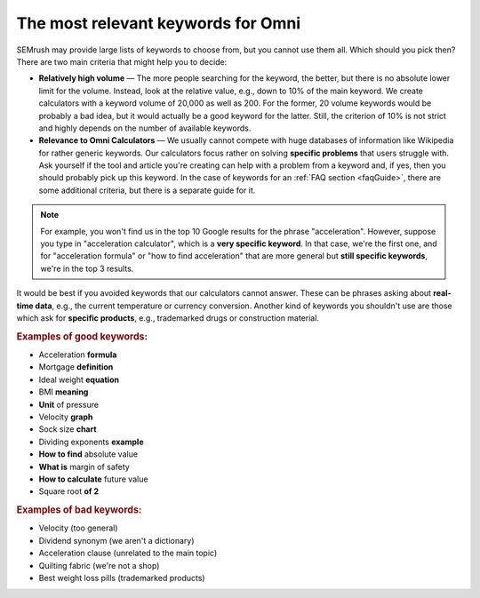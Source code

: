 .. _keywordRelevant:

The most relevant keywords for Omni
===================================

SEMrush may provide large lists of keywords to choose from, but you cannot use them all. Which should you pick then? There are two main criteria that might help you to decide:

- **Relatively high volume** — The more people searching for the keyword, the better, but there is no absolute lower limit for the volume. Instead, look at the relative value, e.g., down to 10% of the main keyword. We create calculators with a keyword volume of 20,000 as well as 200. For the former, 20 volume keywords would be probably a bad idea, but it would actually be a good keyword for the latter. Still, the criterion of 10% is not strict and highly depends on the number of available keywords. 

- **Relevance to Omni Calculators** — We usually cannot compete with huge databases of information like Wikipedia for rather generic keywords. Our calculators focus rather on solving **specific problems** that users struggle with. Ask yourself if the tool and article you're creating can help with a problem from a keyword and, if yes, then you should probably pick up this keyword. In the case of keywords for an :ref:`FAQ section <faqGuide>`, there are some additional criteria, but there is a separate guide for it.

.. note:: 
  For example, you won't find us in the top 10 Google results for the phrase "acceleration". However, suppose you type in "acceleration calculator", which is a **very specific keyword**. In that case, we're the first one, and for "acceleration formula" or "how to find acceleration" that are more general but **still specific keywords**, we're in the top 3 results.
  
It would be best if you avoided keywords that our calculators cannot answer. These can be phrases asking about **real-time data**, e.g., the current temperature or currency conversion. Another kind of keywords you shouldn't use are those which ask for **specific products**, e.g., trademarked drugs or construction material.

.. rubric:: Examples of good keywords:

- Acceleration **formula**
- Mortgage **definition**
- Ideal weight **equation**
- BMI **meaning**
- **Unit** of pressure
- Velocity **graph**
- Sock size **chart**
- Dividing exponents **example**
- **How to find** absolute value
- **What is** margin of safety
- **How to calculate** future value
- Square root **of 2**


.. rubric:: Examples of bad keywords:

- Velocity (too general)
- Dividend synonym (we aren't a dictionary)
- Acceleration clause (unrelated to the main topic)
- Quilting fabric (we're not a shop)
- Best weight loss pills (trademarked products)

